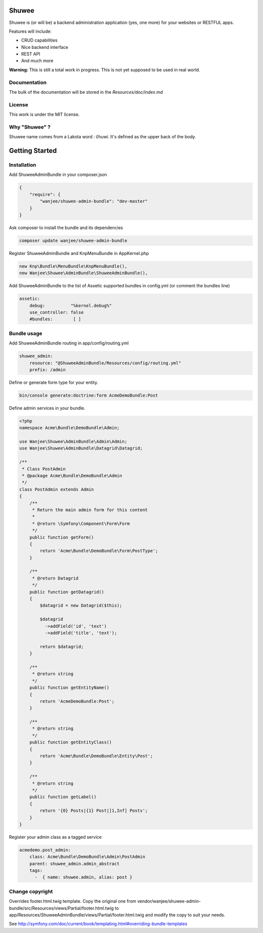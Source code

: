 Shuwee
======

Shuwee is (or will be) a backend administration application (yes, one more) for your websites or RESTFUL apps.

Features will include:

- CRUD capabilities
- Nice backend interface
- REST API
- And much more

**Warning:** This is still a total work in progress.  This is not yet supposed to be used in real world.

Documentation
-------------

The bulk of the documentation will be stored in the `Resources/doc/index.md`

License
-------

This work is under the MIT license.

Why "Shuwee" ?
--------------

Shuwee name comes from a Lakota word : čhuwí.  It's defined as the upper back of the body.


Getting Started
===============


Installation
------------

Add ShuweeAdminBundle in your composer.json

.. code-block:: javascript

    {
        "require": {
            "wanjee/shuwee-admin-bundle": "dev-master"
        }
    }

Ask composer to install the bundle and its dependencies

.. code-block:: bash

    composer update wanjee/shuwee-admin-bundle

Register ShuweeAdminBundle and KnpMenuBundle in AppKernel.php

.. code-block:: php

    new Knp\Bundle\MenuBundle\KnpMenuBundle(),
    new Wanjee\Shuwee\AdminBundle\ShuweeAdminBundle(),

Add ShuweeAdminBundle to the list of Assetic supported bundles in config.yml (or comment the bundles line)

.. code-block:: yaml

    assetic:
        debug:          "%kernel.debug%"
        use_controller: false
        #bundles:        [ ]

Bundle usage
------------

Add ShuweeAdminBundle routing in app/config/routing.yml

.. code-block:: yaml

    shuwee_admin:
        resource: "@ShuweeAdminBundle/Resources/config/routing.yml"
        prefix: /admin

Define or generate form type for your entity.

.. code-block:: bash

    bin/console generate:doctrine:form AcmeDemoBundle:Post


Define admin services in your bundle.  

.. code-block:: php

    <?php
    namespace Acme\Bundle\DemoBundle\Admin;
    
    use Wanjee\Shuwee\AdminBundle\Admin\Admin;
    use Wanjee\Shuwee\AdminBundle\Datagrid\Datagrid;
    
    /**
     * Class PostAdmin
     * @package Acme\Bundle\DemoBundle\Admin
     */
    class PostAdmin extends Admin
    {
        /**
         * Return the main admin form for this content
         *
         * @return \Symfony\Component\Form\Form
         */
        public function getForm()
        {
            return 'Acme\Bundle\DemoBundle\Form\PostType';
        }
    
        /**
         * @return Datagrid
         */
        public function getDatagrid()
        {
            $datagrid = new Datagrid($this);
    
            $datagrid
              ->addField('id', 'text')
              ->addField('title', 'text');
    
            return $datagrid;
        }
    
        /**
         * @return string
         */
        public function getEntityName()
        {
            return 'AcmeDemoBundle:Post';
        }
    
        /**
         * @return string
         */
        public function getEntityClass()
        {
            return 'Acme\Bundle\DemoBundle\Entity\Post';
        }
    
        /**
         * @return string
         */
        public function getLabel()
        {
            return '{0} Posts|{1} Post|]1,Inf] Posts';
        }
    }

Register your admin class as a tagged service

.. code-block:: yaml

    acmedemo.post_admin:
        class: Acme\Bundle\DemoBundle\Admin\PostAdmin
        parent: shuwee_admin.admin_abstract
        tags:
          -  { name: shuwee.admin, alias: post }

Change copyright
----------------

Overrides footer.html.twig template.  Copy the original one from vendor/wanjee/shuwee-admin-bundle/src/Resources/views/Partial/footer.html.twig
to app/Resources/ShuweeAdminBundle/views/Partial/footer.html.twig and modify the copy to suit your needs.

See http://symfony.com/doc/current/book/templating.html#overriding-bundle-templates